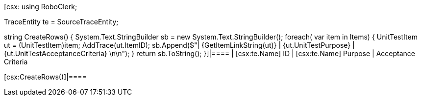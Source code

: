 ﻿[csx:
// this first scripting block can be used to set up any prerequisites
// pre-calculate fields for later use etc.
using RoboClerk;

TraceEntity te = SourceTraceEntity;

string CreateRows()
{
	System.Text.StringBuilder sb = new System.Text.StringBuilder();
	foreach( var item in Items)
	{
		UnitTestItem ut = (UnitTestItem)item;
		AddTrace(ut.ItemID);
		sb.Append($"| {GetItemLinkString(ut)} | {ut.UnitTestPurpose} | {ut.UnitTestAcceptanceCriteria} \n\n");
	}
	return sb.ToString();
}]|====
| [csx:te.Name] ID | [csx:te.Name] Purpose | Acceptance Criteria

[csx:CreateRows()]|====
